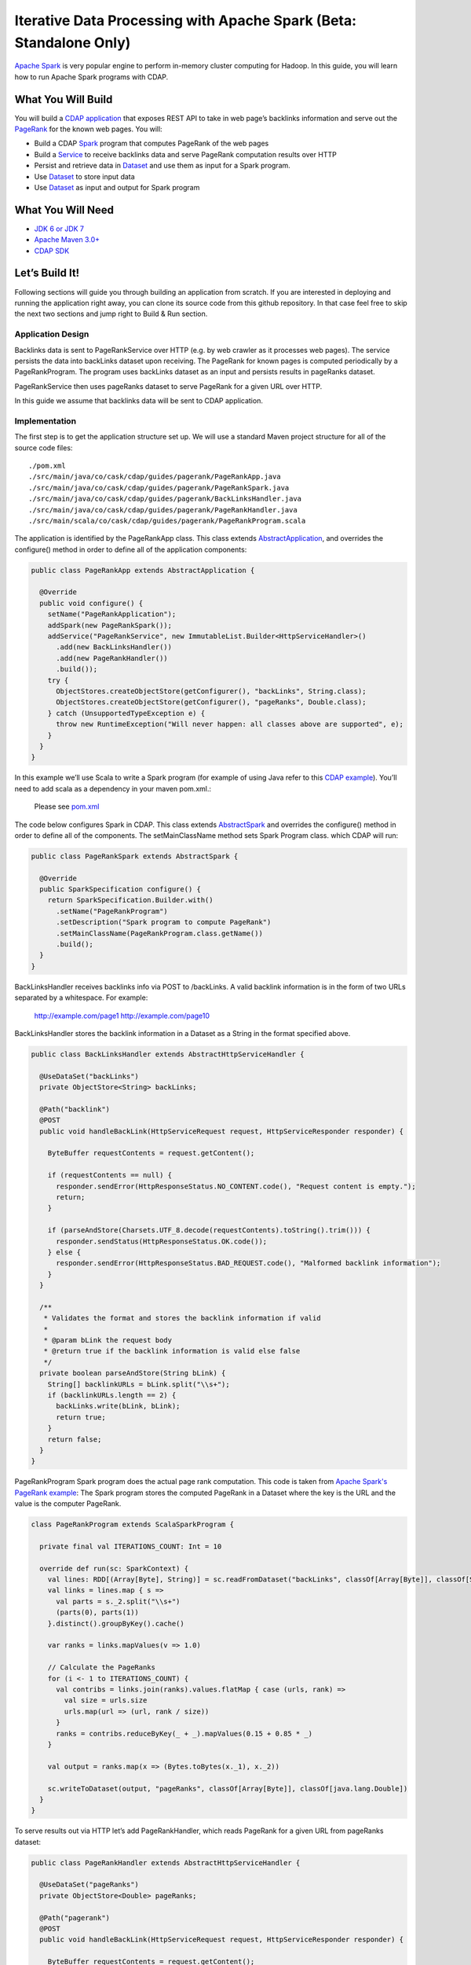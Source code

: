 Iterative Data Processing with Apache Spark (Beta: Standalone Only)
====================================================================

`Apache Spark <https://spark.apache.org/>`_ is very popular engine to perform in-memory cluster computing for Hadoop. In this guide, you will learn how to run Apache Spark programs with CDAP.

What You Will Build
-------------------

You will build a `CDAP application <http://docs.cdap.io/cdap/current/en/dev-guide.html#applications>`_ that exposes REST API to take in web page’s backlinks information and serve out the `PageRank <http://en.wikipedia.org/wiki/PageRank>`_ for the known web pages. You will:

* Build a CDAP `Spark <http://docs.cdap.io/cdap/2.5.0/en/dev-guide.html#spark-beta-standalone-cdap-only>`_ program that computes PageRank of the web pages
* Build a `Service <http://docs.cdap.io/cdap/current/en/dev-guide.html#services>`_ to receive backlinks data and serve PageRank computation results over HTTP
* Persist and retrieve data in `Dataset <http://docs.cdap.io/cdap/current/en/dev-guide.html#datasets>`_ and use them as input for a Spark program.
* Use `Dataset <http://docs.cdap.io/cdap/current/en/dev-guide.html#datasets>`_ to store input data
* Use `Dataset <http://docs.cdap.io/cdap/current/en/dev-guide.html#datasets>`_ as input and output for Spark program

What You Will Need
------------------

* `JDK 6 or JDK 7 <http://www.oracle.com/technetwork/java/javase/downloads/index.html>`_
* `Apache Maven 3.0+ <http://maven.apache.org/>`_
* `CDAP SDK <http://docs.cdap.io/cdap/current/en/getstarted.html#download-and-setup>`_

Let’s Build It!
---------------

Following sections will guide you through building an application from scratch. 
If you are interested in deploying and running the application right away, you 
can clone its source code from this github repository. In that case feel 
free to skip the next two sections and jump right to Build & Run section.

Application Design
~~~~~~~~~~~~~~~~~~

Backlinks data is sent to PageRankService over HTTP (e.g. by web crawler as it processes web pages). The service persists the data into backLinks dataset upon receiving. The PageRank for known pages is computed periodically by a PageRankProgram. The program uses backLinks dataset as an input and persists results in pageRanks dataset. 

PageRankService then uses pageRanks dataset to serve PageRank for a given URL over HTTP.

In this guide we assume that backlinks data will be sent to CDAP application.


|(AppDesign)|

Implementation
~~~~~~~~~~~~~~

The first step is to get the application structure set up.  We will use a standard Maven project structure for all of the source code files::

  ./pom.xml
  ./src/main/java/co/cask/cdap/guides/pagerank/PageRankApp.java
  ./src/main/java/co/cask/cdap/guides/pagerank/PageRankSpark.java
  ./src/main/java/co/cask/cdap/guides/pagerank/BackLinksHandler.java
  ./src/main/java/co/cask/cdap/guides/pagerank/PageRankHandler.java
  ./src/main/scala/co/cask/cdap/guides/pagerank/PageRankProgram.scala


The application is identified by the PageRankApp class.  This class extends 
`AbstractApplication <http://docs.cdap.io/cdap/2.5.0/en/javadocs/co/cask/cdap/api/app/AbstractApplication.html>`_,
and overrides the configure() method in order to define all of the application components:

.. code:: java

  public class PageRankApp extends AbstractApplication {
  
    @Override
    public void configure() {
      setName("PageRankApplication");
      addSpark(new PageRankSpark());
      addService("PageRankService", new ImmutableList.Builder<HttpServiceHandler>()
        .add(new BackLinksHandler())
        .add(new PageRankHandler())
        .build());
      try {
        ObjectStores.createObjectStore(getConfigurer(), "backLinks", String.class);
        ObjectStores.createObjectStore(getConfigurer(), "pageRanks", Double.class);
      } catch (UnsupportedTypeException e) {
        throw new RuntimeException("Will never happen: all classes above are supported", e);
      }
    }
  }


In this example we’ll use Scala to write a Spark program (for example of using Java refer to this `CDAP example <http://docs.cask.co/cdap/current/en/getstarted.html#sparkpagerank-application-example>`_). You’ll need to add scala as a dependency in your maven pom.xml.:

  Please see `pom.xml <https://github.com/cdap-guides/cdap-spark-guide/blob/develop/pom.xml>`_


The code below configures Spark in CDAP. This class extends `AbstractSpark <http://docs.cdap.io/cdap/current/en/javadocs/co/cask/cdap/api/spark/AbstractSpark.html>`_
and overrides the configure() method in order to define all of the components. The setMainClassName method sets Spark Program class.
which CDAP will run:

.. code:: java

  public class PageRankSpark extends AbstractSpark {

    @Override
    public SparkSpecification configure() {
      return SparkSpecification.Builder.with()
        .setName("PageRankProgram")
        .setDescription("Spark program to compute PageRank")
        .setMainClassName(PageRankProgram.class.getName())
        .build();
    }
  }

BackLinksHandler receives backlinks info via POST to /backLinks. A valid backlink information is in the form of
two URLs separated by a whitespace. For example:

  http://example.com/page1 http://example.com/page10
  
BackLinksHandler stores the backlink information in a Dataset as a String in the format specified above.

.. code:: java

  public class BackLinksHandler extends AbstractHttpServiceHandler {
  
    @UseDataSet("backLinks")
    private ObjectStore<String> backLinks;
  
    @Path("backlink")
    @POST
    public void handleBackLink(HttpServiceRequest request, HttpServiceResponder responder) {
  
      ByteBuffer requestContents = request.getContent();
  
      if (requestContents == null) {
        responder.sendError(HttpResponseStatus.NO_CONTENT.code(), "Request content is empty.");
        return;
      }
  
      if (parseAndStore(Charsets.UTF_8.decode(requestContents).toString().trim())) {
        responder.sendStatus(HttpResponseStatus.OK.code());
      } else {
        responder.sendError(HttpResponseStatus.BAD_REQUEST.code(), "Malformed backlink information");
      }
    }
  
    /**
     * Validates the format and stores the backlink information if valid
     *
     * @param bLink the request body
     * @return true if the backlink information is valid else false
     */
    private boolean parseAndStore(String bLink) {
      String[] backlinkURLs = bLink.split("\\s+");
      if (backlinkURLs.length == 2) {
        backLinks.write(bLink, bLink);
        return true;
      }
      return false;
    }
  }

PageRankProgram Spark program does the actual page rank computation. This code is taken from `Apache Spark's PageRank example <https://github.com/apache/spark/blob/master/examples/src/main/scala/org/apache/spark/examples/SparkPageRank.scala>`_:
The Spark program stores the computed PageRank in a Dataset where the key is the URL and the value is the computer PageRank.

.. code:: java

  class PageRankProgram extends ScalaSparkProgram {
  
    private final val ITERATIONS_COUNT: Int = 10
  
    override def run(sc: SparkContext) {
      val lines: RDD[(Array[Byte], String)] = sc.readFromDataset("backLinks", classOf[Array[Byte]], classOf[String])
      val links = lines.map { s =>
        val parts = s._2.split("\\s+")
        (parts(0), parts(1))
      }.distinct().groupByKey().cache()
  
      var ranks = links.mapValues(v => 1.0)
  
      // Calculate the PageRanks
      for (i <- 1 to ITERATIONS_COUNT) {
        val contribs = links.join(ranks).values.flatMap { case (urls, rank) =>
          val size = urls.size
          urls.map(url => (url, rank / size))
        }
        ranks = contribs.reduceByKey(_ + _).mapValues(0.15 + 0.85 * _)
      }
  
      val output = ranks.map(x => (Bytes.toBytes(x._1), x._2))
  
      sc.writeToDataset(output, "pageRanks", classOf[Array[Byte]], classOf[java.lang.Double])
    }
  }

To serve results out via HTTP let’s add PageRankHandler, which reads PageRank for a given URL from pageRanks dataset:

.. code:: java

  public class PageRankHandler extends AbstractHttpServiceHandler {
  
    @UseDataSet("pageRanks")
    private ObjectStore<Double> pageRanks;
  
    @Path("pagerank")
    @POST
    public void handleBackLink(HttpServiceRequest request, HttpServiceResponder responder) {
  
      ByteBuffer requestContents = request.getContent();
      if (requestContents == null) {
        responder.sendError(HttpResponseStatus.NO_CONTENT.code(), "No URL provided.");
        return;
      }
  
      String urlParam = Charsets.UTF_8.decode(requestContents).toString();
  
      Double rank = pageRanks.read(urlParam);
      if (rank == null) {
        responder.sendError(HttpResponseStatus.NOT_FOUND.code(), "The following URL was not found: " + urlParam);
        return;
      }
  
      responder.sendJson(String.valueOf(rank));
    }
  }

Build & Run
-----------

The PageRankApp application can be built and packaged using standard Apache Maven commands::

  mvn clean package
  
Note that the remaining commands assume that the cdap-cli.sh script is available on your PATH. If this is not the case, please add it::

  export PATH=$PATH:<CDAP home>/bin

You can then deploy the application to a standalone CDAP installation::

  cdap-cli.sh deploy app target/cdap-spark-guide-1.0.0.jar

Start the Service::

  cdap-cli.sh start service PageRankApp.PageRankService 

Send some Data::

  export BACKLINK_URL=http://localhost:10000/v2/apps/PageRankApp/services/PageRankService/methods/backlink

  curl -v -X POST -d 'http://example.com/page1 http://example.com/page1' $BACKLINK_URL  
  curl -v -X POST -d 'http://example.com/page1 http://example.com/page10' $BACKLINK_URL  
  curl -v -X POST -d 'http://example.com/page10 http://example.com/page10' $BACKLINK_URL  
  curl -v -X POST -d 'http://example.com/page10 http://example.com/page100' $BACKLINK_URL  
  curl -v -X POST -d 'http://example.com/page100 http://example.com/page100' $BACKLINK_URL

Run Spark Program::

  curl -v -X POST 'http://localhost:10000/v2/apps/PageRankApp/spark/PageRankProgram/start'
  
Spark Program can take sometime to complete. You can check the status for completion through::

  curl -v 'http://localhost:10000/v2/apps/PageRankApp/spark/PageRankProgram/status'

Query for PageRank results::

  curl -v -d 'http://example.com/page10' -X POST 'http://localhost:10000/v2/apps/PageRankApp/services/PageRankService/methods/pagerank'

Example output::

  0.45521228811700043

Congratulations!  You have now learned how to incorporate Spark data into your CDAP applications.  
Please continue to experiment and extend this sample application.

Share & Discuss
---------------

Have a question? Discuss at `CDAP User Mailing List <https://groups.google.com/forum/#!forum/cdap-user>`_


.. |(AppDesign)| image:: docs/img/app-design.png
